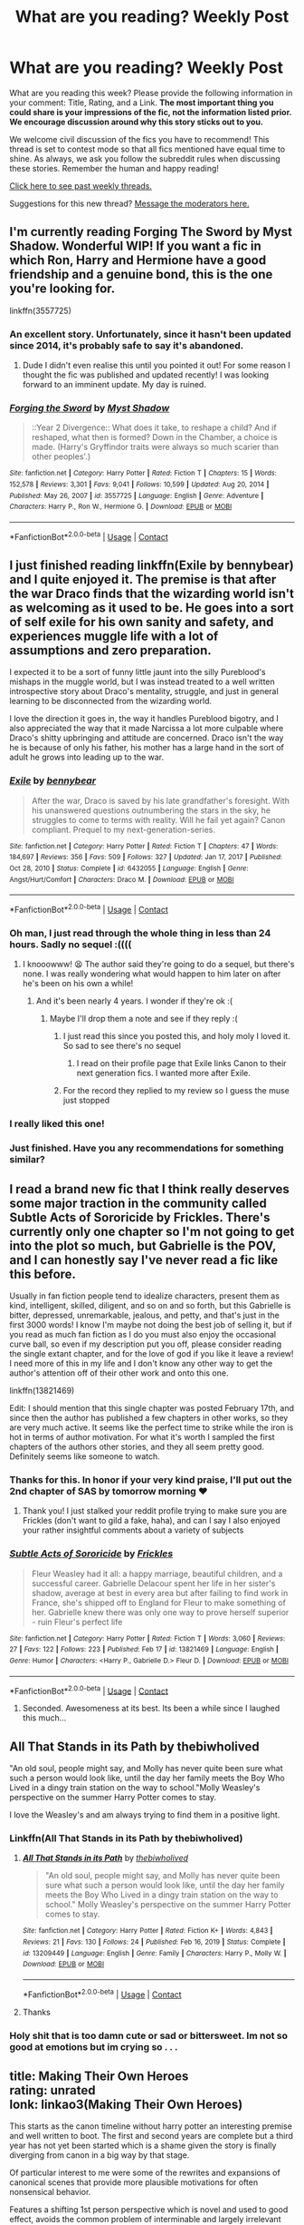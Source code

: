 #+TITLE: What are you reading? Weekly Post

* What are you reading? Weekly Post
:PROPERTIES:
:Author: the-phony-pony
:Score: 37
:DateUnix: 1614776413.0
:DateShort: 2021-Mar-03
:FlairText: Weekly Discussion
:END:
What are you reading this week? Please provide the following information in your comment: Title, Rating, and a Link. *The most important thing you could share is your impressions of the fic, not the information listed prior. We encourage discussion around why this story sticks out to you.*

We welcome civil discussion of the fics you have to recommend! This thread is set to contest mode so that all fics mentioned have equal time to shine. As always, we ask you follow the subreddit rules when discussing these stories. Remember the human and happy reading!

[[https://www.reddit.com/r/HPfanfiction/search?q=flair%3AWeekly+Discussion&restrict_sr=on&sort=new&t=all][Click here to see past weekly threads.]]

Suggestions for this new thread? [[https://www.reddit.com/message/compose?to=%2Fr%2FHPfanfiction&subject=Weekly+Thread][Message the moderators here.]]


** I'm currently reading Forging The Sword by Myst Shadow. Wonderful WIP! If you want a fic in which Ron, Harry and Hermione have a good friendship and a genuine bond, this is the one you're looking for.

linkffn(3557725)
:PROPERTIES:
:Author: drainingdisposition
:Score: 11
:DateUnix: 1615216533.0
:DateShort: 2021-Mar-08
:END:

*** An excellent story. Unfortunately, since it hasn't been updated since 2014, it's probably safe to say it's abandoned.
:PROPERTIES:
:Author: deirox
:Score: 4
:DateUnix: 1615218791.0
:DateShort: 2021-Mar-08
:END:

**** Dude I didn't even realise this until you pointed it out! For some reason I thought the fic was published and updated recently! I was looking forward to an imminent update. My day is ruined.
:PROPERTIES:
:Author: drainingdisposition
:Score: 9
:DateUnix: 1615221488.0
:DateShort: 2021-Mar-08
:END:


*** [[https://www.fanfiction.net/s/3557725/1/][*/Forging the Sword/*]] by [[https://www.fanfiction.net/u/318654/Myst-Shadow][/Myst Shadow/]]

#+begin_quote
  ::Year 2 Divergence:: What does it take, to reshape a child? And if reshaped, what then is formed? Down in the Chamber, a choice is made. (Harry's Gryffindor traits were always so much scarier than other peoples'.)
#+end_quote

^{/Site/:} ^{fanfiction.net} ^{*|*} ^{/Category/:} ^{Harry} ^{Potter} ^{*|*} ^{/Rated/:} ^{Fiction} ^{T} ^{*|*} ^{/Chapters/:} ^{15} ^{*|*} ^{/Words/:} ^{152,578} ^{*|*} ^{/Reviews/:} ^{3,301} ^{*|*} ^{/Favs/:} ^{9,041} ^{*|*} ^{/Follows/:} ^{10,599} ^{*|*} ^{/Updated/:} ^{Aug} ^{20,} ^{2014} ^{*|*} ^{/Published/:} ^{May} ^{26,} ^{2007} ^{*|*} ^{/id/:} ^{3557725} ^{*|*} ^{/Language/:} ^{English} ^{*|*} ^{/Genre/:} ^{Adventure} ^{*|*} ^{/Characters/:} ^{Harry} ^{P.,} ^{Ron} ^{W.,} ^{Hermione} ^{G.} ^{*|*} ^{/Download/:} ^{[[http://www.ff2ebook.com/old/ffn-bot/index.php?id=3557725&source=ff&filetype=epub][EPUB]]} ^{or} ^{[[http://www.ff2ebook.com/old/ffn-bot/index.php?id=3557725&source=ff&filetype=mobi][MOBI]]}

--------------

*FanfictionBot*^{2.0.0-beta} | [[https://github.com/FanfictionBot/reddit-ffn-bot/wiki/Usage][Usage]] | [[https://www.reddit.com/message/compose?to=tusing][Contact]]
:PROPERTIES:
:Author: FanfictionBot
:Score: 1
:DateUnix: 1615216554.0
:DateShort: 2021-Mar-08
:END:


** I just finished reading linkffn(Exile by bennybear) and I quite enjoyed it. The premise is that after the war Draco finds that the wizarding world isn't as welcoming as it used to be. He goes into a sort of self exile for his own sanity and safety, and experiences muggle life with a lot of assumptions and zero preparation.

I expected it to be a sort of funny little jaunt into the silly Pureblood's mishaps in the muggle world, but I was instead treated to a well written introspective story about Draco's mentality, struggle, and just in general learning to be disconnected from the wizarding world.

I love the direction it goes in, the way it handles Pureblood bigotry, and I also appreciated the way that it made Narcissa a lot more culpable where Draco's shitty upbringing and attitude are concerned. Draco isn't the way he is because of only his father, his mother has a large hand in the sort of adult he grows into leading up to the war.
:PROPERTIES:
:Author: HungryGhostCat
:Score: 17
:DateUnix: 1614793026.0
:DateShort: 2021-Mar-03
:END:

*** [[https://www.fanfiction.net/s/6432055/1/][*/Exile/*]] by [[https://www.fanfiction.net/u/833356/bennybear][/bennybear/]]

#+begin_quote
  After the war, Draco is saved by his late grandfather's foresight. With his unanswered questions outnumbering the stars in the sky, he struggles to come to terms with reality. Will he fail yet again? Canon compliant. Prequel to my next-generation-series.
#+end_quote

^{/Site/:} ^{fanfiction.net} ^{*|*} ^{/Category/:} ^{Harry} ^{Potter} ^{*|*} ^{/Rated/:} ^{Fiction} ^{T} ^{*|*} ^{/Chapters/:} ^{47} ^{*|*} ^{/Words/:} ^{184,697} ^{*|*} ^{/Reviews/:} ^{356} ^{*|*} ^{/Favs/:} ^{509} ^{*|*} ^{/Follows/:} ^{327} ^{*|*} ^{/Updated/:} ^{Jan} ^{17,} ^{2017} ^{*|*} ^{/Published/:} ^{Oct} ^{28,} ^{2010} ^{*|*} ^{/Status/:} ^{Complete} ^{*|*} ^{/id/:} ^{6432055} ^{*|*} ^{/Language/:} ^{English} ^{*|*} ^{/Genre/:} ^{Angst/Hurt/Comfort} ^{*|*} ^{/Characters/:} ^{Draco} ^{M.} ^{*|*} ^{/Download/:} ^{[[http://www.ff2ebook.com/old/ffn-bot/index.php?id=6432055&source=ff&filetype=epub][EPUB]]} ^{or} ^{[[http://www.ff2ebook.com/old/ffn-bot/index.php?id=6432055&source=ff&filetype=mobi][MOBI]]}

--------------

*FanfictionBot*^{2.0.0-beta} | [[https://github.com/FanfictionBot/reddit-ffn-bot/wiki/Usage][Usage]] | [[https://www.reddit.com/message/compose?to=tusing][Contact]]
:PROPERTIES:
:Author: FanfictionBot
:Score: 3
:DateUnix: 1614793047.0
:DateShort: 2021-Mar-03
:END:


*** Oh man, I just read through the whole thing in less than 24 hours. Sadly no sequel :((((
:PROPERTIES:
:Author: walaska
:Score: 2
:DateUnix: 1614863199.0
:DateShort: 2021-Mar-04
:END:

**** I knooowww! 😫 The author said they're going to do a sequel, but there's none. I was really wondering what would happen to him later on after he's been on his own a while!
:PROPERTIES:
:Author: HungryGhostCat
:Score: 3
:DateUnix: 1614870849.0
:DateShort: 2021-Mar-04
:END:

***** And it's been nearly 4 years. I wonder if they're ok :(
:PROPERTIES:
:Author: walaska
:Score: 3
:DateUnix: 1614872231.0
:DateShort: 2021-Mar-04
:END:

****** Maybe I'll drop them a note and see if they reply :(
:PROPERTIES:
:Author: HungryGhostCat
:Score: 3
:DateUnix: 1614902721.0
:DateShort: 2021-Mar-05
:END:

******* I just read this since you posted this, and holy moly I loved it. So sad to see there's no sequel
:PROPERTIES:
:Author: Random486
:Score: 3
:DateUnix: 1614915001.0
:DateShort: 2021-Mar-05
:END:

******** I read on their profile page that Exile links Canon to their next generation fics. I wanted more after Exile.
:PROPERTIES:
:Author: bellefroh
:Score: 1
:DateUnix: 1615248090.0
:DateShort: 2021-Mar-09
:END:


******* For the record they replied to my review so I guess the muse just stopped
:PROPERTIES:
:Author: walaska
:Score: 3
:DateUnix: 1615110250.0
:DateShort: 2021-Mar-07
:END:


*** I really liked this one!
:PROPERTIES:
:Author: Consistent_Squash
:Score: 2
:DateUnix: 1614974373.0
:DateShort: 2021-Mar-05
:END:


*** Just finished. Have you any recommendations for something similar?
:PROPERTIES:
:Author: un32134e4
:Score: 1
:DateUnix: 1615087757.0
:DateShort: 2021-Mar-07
:END:


** I read a brand new fic that I think really deserves some major traction in the community called Subtle Acts of Sororicide by Frickles. There's currently only one chapter so I'm not going to get into the plot so much, but Gabrielle is the POV, and I can honestly say I've never read a fic like this before.

Usually in fan fiction people tend to idealize characters, present them as kind, intelligent, skilled, diligent, and so on and so forth, but this Gabrielle is bitter, depressed, unremarkable, jealous, and petty, and that's just in the first 3000 words! I know I'm maybe not doing the best job of selling it, but if you read as much fan fiction as I do you must also enjoy the occasional curve ball, so even if my description put you off, please consider reading the single extant chapter, and for the love of god if you like it leave a review! I need more of this in my life and I don't know any other way to get the author's attention off of their other work and onto this one.

linkffn(13821469)

Edit: I should mention that this single chapter was posted February 17th, and since then the author has published a few chapters in other works, so they are very much active. It seems like the perfect time to strike while the iron is hot in terms of author motivation. For what it's worth I sampled the first chapters of the authors other stories, and they all seem pretty good. Definitely seems like someone to watch.
:PROPERTIES:
:Author: HamiltonsGhost
:Score: 16
:DateUnix: 1614838772.0
:DateShort: 2021-Mar-04
:END:

*** Thanks for this. In honor if your very kind praise, I'll put out the 2nd chapter of SAS by tomorrow morning ❤
:PROPERTIES:
:Score: 24
:DateUnix: 1614872313.0
:DateShort: 2021-Mar-04
:END:

**** Thank you! I just stalked your reddit profile trying to make sure you are Frickles (don't want to gild a fake, haha), and can I say I also enjoyed your rather insightful comments about a variety of subjects
:PROPERTIES:
:Author: HamiltonsGhost
:Score: 6
:DateUnix: 1614874959.0
:DateShort: 2021-Mar-04
:END:


*** [[https://www.fanfiction.net/s/13821469/1/][*/Subtle Acts of Sororicide/*]] by [[https://www.fanfiction.net/u/13265614/Frickles][/Frickles/]]

#+begin_quote
  Fleur Weasley had it all: a happy marriage, beautiful children, and a successful career. Gabrielle Delacour spent her life in her sister's shadow, average at best in every area but after failing to find work in France, she's shipped off to England for Fleur to make something of her. Gabrielle knew there was only one way to prove herself superior - ruin Fleur's perfect life
#+end_quote

^{/Site/:} ^{fanfiction.net} ^{*|*} ^{/Category/:} ^{Harry} ^{Potter} ^{*|*} ^{/Rated/:} ^{Fiction} ^{T} ^{*|*} ^{/Words/:} ^{3,060} ^{*|*} ^{/Reviews/:} ^{27} ^{*|*} ^{/Favs/:} ^{122} ^{*|*} ^{/Follows/:} ^{223} ^{*|*} ^{/Published/:} ^{Feb} ^{17} ^{*|*} ^{/id/:} ^{13821469} ^{*|*} ^{/Language/:} ^{English} ^{*|*} ^{/Genre/:} ^{Humor} ^{*|*} ^{/Characters/:} ^{<Harry} ^{P.,} ^{Gabrielle} ^{D.>} ^{Fleur} ^{D.} ^{*|*} ^{/Download/:} ^{[[http://www.ff2ebook.com/old/ffn-bot/index.php?id=13821469&source=ff&filetype=epub][EPUB]]} ^{or} ^{[[http://www.ff2ebook.com/old/ffn-bot/index.php?id=13821469&source=ff&filetype=mobi][MOBI]]}

--------------

*FanfictionBot*^{2.0.0-beta} | [[https://github.com/FanfictionBot/reddit-ffn-bot/wiki/Usage][Usage]] | [[https://www.reddit.com/message/compose?to=tusing][Contact]]
:PROPERTIES:
:Author: FanfictionBot
:Score: 5
:DateUnix: 1614838794.0
:DateShort: 2021-Mar-04
:END:

**** Seconded. Awesomeness at its best. Its been a while since I laughed this much...
:PROPERTIES:
:Author: Thor496
:Score: 2
:DateUnix: 1615209038.0
:DateShort: 2021-Mar-08
:END:


** All That Stands in its Path by thebiwholived

"An old soul, people might say, and Molly has never quite been sure what such a person would look like, until the day her family meets the Boy Who Lived in a dingy train station on the way to school."Molly Weasley's perspective on the summer Harry Potter comes to stay.

I love the Weasley's and am always trying to find them in a positive light.
:PROPERTIES:
:Author: NotSoSnarky
:Score: 8
:DateUnix: 1615003064.0
:DateShort: 2021-Mar-06
:END:

*** Linkffn(All That Stands in its Path by thebiwholived)
:PROPERTIES:
:Author: HungryGhostCat
:Score: 3
:DateUnix: 1615087567.0
:DateShort: 2021-Mar-07
:END:

**** [[https://www.fanfiction.net/s/13209449/1/][*/All That Stands in its Path/*]] by [[https://www.fanfiction.net/u/995848/thebiwholived][/thebiwholived/]]

#+begin_quote
  "An old soul, people might say, and Molly has never quite been sure what such a person would look like, until the day her family meets the Boy Who Lived in a dingy train station on the way to school." Molly Weasley's perspective on the summer Harry Potter comes to stay.
#+end_quote

^{/Site/:} ^{fanfiction.net} ^{*|*} ^{/Category/:} ^{Harry} ^{Potter} ^{*|*} ^{/Rated/:} ^{Fiction} ^{K+} ^{*|*} ^{/Words/:} ^{4,843} ^{*|*} ^{/Reviews/:} ^{21} ^{*|*} ^{/Favs/:} ^{130} ^{*|*} ^{/Follows/:} ^{24} ^{*|*} ^{/Published/:} ^{Feb} ^{16,} ^{2019} ^{*|*} ^{/Status/:} ^{Complete} ^{*|*} ^{/id/:} ^{13209449} ^{*|*} ^{/Language/:} ^{English} ^{*|*} ^{/Genre/:} ^{Family} ^{*|*} ^{/Characters/:} ^{Harry} ^{P.,} ^{Molly} ^{W.} ^{*|*} ^{/Download/:} ^{[[http://www.ff2ebook.com/old/ffn-bot/index.php?id=13209449&source=ff&filetype=epub][EPUB]]} ^{or} ^{[[http://www.ff2ebook.com/old/ffn-bot/index.php?id=13209449&source=ff&filetype=mobi][MOBI]]}

--------------

*FanfictionBot*^{2.0.0-beta} | [[https://github.com/FanfictionBot/reddit-ffn-bot/wiki/Usage][Usage]] | [[https://www.reddit.com/message/compose?to=tusing][Contact]]
:PROPERTIES:
:Author: FanfictionBot
:Score: 1
:DateUnix: 1615087589.0
:DateShort: 2021-Mar-07
:END:


**** Thanks
:PROPERTIES:
:Author: nousernameslef
:Score: 1
:DateUnix: 1615378694.0
:DateShort: 2021-Mar-10
:END:


*** Holy shit that is too damn cute or sad or bittersweet. Im not so good at emotions but im crying so . . .
:PROPERTIES:
:Author: bobsourus
:Score: 1
:DateUnix: 1615274335.0
:DateShort: 2021-Mar-09
:END:


** title: Making Their Own Heroes\\
rating: unrated\\
lonk: linkao3(Making Their Own Heroes)

This starts as the canon timeline without harry potter an interesting premise and well written to boot. The first and second years are complete but a third year has not yet been started which is a shame given the story is finally diverging from canon in a big way by that stage.

Of particular interest to me were some of the rewrites and expansions of canonical scenes that provide more plausible motivations for often nonsensical behavior.

Features a shifting 1st person perspective which is novel and used to good effect, avoids the common problem of interminable and largely irrelevant descriptions of characters thoughts.

A bit slow on occasion but never completely bereft of plot and conflict, the story tends to move on when things start to feel like a training montage.
:PROPERTIES:
:Author: wizzard-of-time
:Score: 7
:DateUnix: 1614789741.0
:DateShort: 2021-Mar-03
:END:

*** [[https://archiveofourown.org/works/19339288][*/Making Their Own Heroes/*]] by [[https://www.archiveofourown.org/users/slythernim/pseuds/slythernim][/slythernim/]]

#+begin_quote
  Suppose Tom Riddle never bothers to show mercy, and Harry Potter dies with his parents? What would that mean for the world, to have no Boy-Who-Lived to save them? ("A couple of stubborn kids" just doesn't have the same ring to it.)Year 1: Ron Weasley is not as alone as you might expect.
#+end_quote

^{/Site/:} ^{Archive} ^{of} ^{Our} ^{Own} ^{*|*} ^{/Fandom/:} ^{Harry} ^{Potter} ^{-} ^{J.} ^{K.} ^{Rowling} ^{*|*} ^{/Published/:} ^{2019-06-24} ^{*|*} ^{/Completed/:} ^{2019-06-24} ^{*|*} ^{/Words/:} ^{56942} ^{*|*} ^{/Chapters/:} ^{27/27} ^{*|*} ^{/Comments/:} ^{38} ^{*|*} ^{/Kudos/:} ^{161} ^{*|*} ^{/Bookmarks/:} ^{22} ^{*|*} ^{/Hits/:} ^{2249} ^{*|*} ^{/ID/:} ^{19339288} ^{*|*} ^{/Download/:} ^{[[https://archiveofourown.org/downloads/19339288/Making%20Their%20Own%20Heroes.epub?updated_at=1570648876][EPUB]]} ^{or} ^{[[https://archiveofourown.org/downloads/19339288/Making%20Their%20Own%20Heroes.mobi?updated_at=1570648876][MOBI]]}

--------------

*FanfictionBot*^{2.0.0-beta} | [[https://github.com/FanfictionBot/reddit-ffn-bot/wiki/Usage][Usage]] | [[https://www.reddit.com/message/compose?to=tusing][Contact]]
:PROPERTIES:
:Author: FanfictionBot
:Score: 1
:DateUnix: 1614789767.0
:DateShort: 2021-Mar-03
:END:


** [[https://archiveofourown.org/works/23795218/chapters/57165265][aim and ignite]] (it's also on fanfiction.net) It's a Fem!Harry severitus, with the premise being that Lily didn't accept right away when James asked her to marry him, believing them both too young. Due to circumstances, she has a one night stand with Snape, who obliviates himself. This ends up getting her pregnant. Everything proceeds according to canon after that. Both Snape and Ariel (the kids name) find out in first year. Snape is not a happy camper. Everyone is in character, Snape is his typical asshole self, Dumbledore is hilarious and on point, Ron and Hermione are perfect. Ariel is enough like Harry that she doesn't feel brand new, but there are realistic difference due to the gender switch. It follows the stations of canon, but is trying to switch things up so that the story stays somewhat unpredictable. Prose is really good too. I recommend it to any Harry Potter fan.
:PROPERTIES:
:Author: manuelestavillo
:Score: 6
:DateUnix: 1615220562.0
:DateShort: 2021-Mar-08
:END:


** currently re-reading “don't you know you've got the best of me” by raquians on ao3

its one of my favourite fics of ALL TIME

it follows hermione in a universe in which she met and befriended fred and george on her very first day in hogwarts, with one chapter dedicated to each year of her life, from the first book to the seventh

it makes hermione an even more ingrained feature of the burrow, as well as exploring her relationship with ginny and krum, and even more minor characters like angelina and the rest of the quidditch team

i never had a young love but something about raquians' writing makes it so??? relatable??

great fic 10/10 if you like best friends to lovers with some healthy rivalry

[[https://archiveofourown.org/works/17975480/chapters/42458669][Don't You Know You've Got the Best of Me (by raquians on Ao3)]]
:PROPERTIES:
:Author: idkwag1
:Score: 12
:DateUnix: 1614824332.0
:DateShort: 2021-Mar-04
:END:

*** I just finished this based on you recommendation, and while I enjoyed it, I would definitely say the quality deteriorates the more you read. Each year gets less detailed and you can tell the author was having less time to write or real life was getting in the way more as reflected in a lot of the author notes.

Enjoyable fic but nothing to write home about in my opinion.

Loved the pairing though, I do like Hermione with one of the twins.
:PROPERTIES:
:Author: hmeeshy
:Score: 4
:DateUnix: 1615057655.0
:DateShort: 2021-Mar-06
:END:


** I've just finished the masterful 'Time Left Today'. Thank you to whoever on this subreddit recommended it to me - I've done a search but can't find who. It has so many excellent elements - real consequences resulting from Harry's killing of Quirrell, a non-caricature portrayal of Lily, an age- appropriate Harry, a mentor Severus who doesn't undergo a personality change, and a wonderfully accurate account of travel (IMHO) in 90's Europe. linkao3 (Time Left Today by gzdacz)
:PROPERTIES:
:Author: jacdot
:Score: 11
:DateUnix: 1614910563.0
:DateShort: 2021-Mar-05
:END:

*** And the moment at the end, where harry admits in his mental dialogue that he did have heat stroke.... Just that moment of levity made me laugh so hard. My emotions were jerked around so much and I loved every second.
:PROPERTIES:
:Author: anathea
:Score: 5
:DateUnix: 1614918424.0
:DateShort: 2021-Mar-05
:END:


*** Right??? It's stunningly good. I recommended it in the previous what are you reading post, right before they discontinued it, but I can't remember where I found it. I can't stop thinking about it.
:PROPERTIES:
:Author: anathea
:Score: 5
:DateUnix: 1614918274.0
:DateShort: 2021-Mar-05
:END:

**** Ah, if it was your recommendation that I read - thank you!
:PROPERTIES:
:Author: jacdot
:Score: 2
:DateUnix: 1614940284.0
:DateShort: 2021-Mar-05
:END:


** I just finished The Descent by SilverShroud. I had the luck of finding it when the author mentioned it in the other weekly post. I loved it! The story takes the line from Cursed Child about Cedric becoming a Death Eater and runs with it. In Cursed Child (believe me . . . I hated the book, too), you read that part and it makes absolutely no sense. Why would Cedric go Death Eater? Well, this story covers that and does it in this gradual, almost eerie way. It starts out in tone very similar to the books (i.e., more lighthearted) and goes dark. Cedric gets involved in bad situations - and often embraces them. Also, it's just around 62k so it's a nice, complete read. I still want more though.

[[https://archiveofourown.org/works/22127926/chapters/52816285]]
:PROPERTIES:
:Author: nock_out_
:Score: 10
:DateUnix: 1614786865.0
:DateShort: 2021-Mar-03
:END:


** *Pandemic* I read the new chapters.

*Why I like it* I have no words at this point. It's quickly going up into my best fanfics ever list. Beautifully constructed, with a great balance of psychology and modern life loneliness in the backdrop of the pandemic. Characterizations, plots top notch. Writing is unusual and brilliant. Don't let the pairings put you off. This fic is definitely one of its kind. I almost want it to end incomplete because I am afraid what if the ending doesn't hit the high note this fic has so kept so far.

Link linkao3([[https://archiveofourown.org/works/28860678]])

*Prize roses and a biscuit*

*Why I liked it* Drarry crack written from a Gnome pov. Cheered me up after a bad day at work. *Link* linkao3([[https://archiveofourown.org/works/21821515]])

behind on fanfic reading because my new year res is to read one real book per week.
:PROPERTIES:
:Author: Consistent_Squash
:Score: 5
:DateUnix: 1614784048.0
:DateShort: 2021-Mar-03
:END:

*** I've had Pandemic bookmarked for a while, but, you're right, the pairings totally scared me off from reading it. I have honestly totally avoided this particular ship. BUT, now that you've said that, I will have to get brave and try it lol.
:PROPERTIES:
:Author: nock_out_
:Score: 3
:DateUnix: 1614786381.0
:DateShort: 2021-Mar-03
:END:

**** Yeah, I avoid that ship like the plague usually. Snarry or Drarry is about as adventurous as I get on slash. Pandemic isn't really a shipfic though. Maybe try one of the side stories first which doesn't have that ship. Hold the Line or Horse with no name are good fics in their own right. If you liked or hated those that's what you can more or less expect in the main fic.
:PROPERTIES:
:Author: Consistent_Squash
:Score: 2
:DateUnix: 1614787074.0
:DateShort: 2021-Mar-03
:END:

***** Oh shit lol. I also avoid those two ships. I love me some Wolfstar, though, and a good gay romance, so maybe I just need to branch out more! I think I've stumbled on some BAD renditions of these pairings and it made me shy away.

I didn't know there were side stories, thanks for letting me know! I would love to get a taste for the author's style before I dive into the rest and that sounds like a good way to do it.
:PROPERTIES:
:Author: nock_out_
:Score: 2
:DateUnix: 1614788209.0
:DateShort: 2021-Mar-03
:END:

****** Valid worry when it comes to slash fanfics with those pairings! Hermione is a fanfic writer in Pandemic. Harry keeps telling her that her ideas about gay men are totally wrong. The fic has this running joke poking at how these pairings are usually written in fanfics when Harry reads them.
:PROPERTIES:
:Author: Consistent_Squash
:Score: 1
:DateUnix: 1615293998.0
:DateShort: 2021-Mar-09
:END:


*** [[https://archiveofourown.org/works/28860678][*/Pandemic/*]] by [[https://www.archiveofourown.org/users/eldritcher/pseuds/eldritcher][/eldritcher/]]

#+begin_quote
  Harry and Voldemort are two lonely men looking for their peace. As a world comes crashing down, they find their pact in Delphini.
#+end_quote

^{/Site/:} ^{Archive} ^{of} ^{Our} ^{Own} ^{*|*} ^{/Fandoms/:} ^{Harry} ^{Potter} ^{-} ^{J.} ^{K.} ^{Rowling,} ^{Harry} ^{Potter} ^{and} ^{the} ^{Cursed} ^{Child} ^{-} ^{Thorne} ^{&} ^{Rowling} ^{*|*} ^{/Published/:} ^{2021-01-19} ^{*|*} ^{/Updated/:} ^{2021-03-02} ^{*|*} ^{/Words/:} ^{80522} ^{*|*} ^{/Chapters/:} ^{13/15} ^{*|*} ^{/Comments/:} ^{143} ^{*|*} ^{/Kudos/:} ^{96} ^{*|*} ^{/Bookmarks/:} ^{30} ^{*|*} ^{/Hits/:} ^{3238} ^{*|*} ^{/ID/:} ^{28860678} ^{*|*} ^{/Download/:} ^{[[https://archiveofourown.org/downloads/28860678/Pandemic.epub?updated_at=1614777184][EPUB]]} ^{or} ^{[[https://archiveofourown.org/downloads/28860678/Pandemic.mobi?updated_at=1614777184][MOBI]]}

--------------

[[https://archiveofourown.org/works/21821515][*/Prize roses and a biscuit/*]] by [[https://www.archiveofourown.org/users/Etalice/pseuds/Etalice][/Etalice/]]

#+begin_quote
  Our burrow is getting crowded. Aunt Gnomina will not stop talking my ears off. Decided on digging a new burrow by the cabbage patch. Dug ten inches. Took a nap in the hole. Good day. There is a gnome in the garden. He digs a burrow, has a biscuit and delivers a letter. Meanwhile, Harry Potter is desperate to win back the heart of his ex-boyfriend and owner of aforementioned garden, Draco Malfoy.
#+end_quote

^{/Site/:} ^{Archive} ^{of} ^{Our} ^{Own} ^{*|*} ^{/Fandom/:} ^{Harry} ^{Potter} ^{-} ^{J.} ^{K.} ^{Rowling} ^{*|*} ^{/Published/:} ^{2019-12-16} ^{*|*} ^{/Completed/:} ^{2019-12-16} ^{*|*} ^{/Words/:} ^{1985} ^{*|*} ^{/Chapters/:} ^{4/4} ^{*|*} ^{/Comments/:} ^{39} ^{*|*} ^{/Kudos/:} ^{177} ^{*|*} ^{/Bookmarks/:} ^{25} ^{*|*} ^{/Hits/:} ^{1233} ^{*|*} ^{/ID/:} ^{21821515} ^{*|*} ^{/Download/:} ^{[[https://archiveofourown.org/downloads/21821515/Prize%20roses%20and%20a.epub?updated_at=1585382950][EPUB]]} ^{or} ^{[[https://archiveofourown.org/downloads/21821515/Prize%20roses%20and%20a.mobi?updated_at=1585382950][MOBI]]}

--------------

*FanfictionBot*^{2.0.0-beta} | [[https://github.com/FanfictionBot/reddit-ffn-bot/wiki/Usage][Usage]] | [[https://www.reddit.com/message/compose?to=tusing][Contact]]
:PROPERTIES:
:Author: FanfictionBot
:Score: 1
:DateUnix: 1614784067.0
:DateShort: 2021-Mar-03
:END:


** Just read what is written of linkao3(Harry Potter And The Bucket List). An ongoing SI as Harry's-twin with some original ideas. Greyback and his wolves are given a sensible and sympathetic perspective. SI has an interesting backstory and the author has a record of completing SI fics. To summarize: Very original + Nice artwork.

Another interesting SI is linkao3(Cisme). Focus on Dursleys pre Hogwarts. Very introspective and philosophy heavy. Si not aware of magic. So far it is an interesting adult take on the Dursleys' neglect.

Yet another ao3 SI linkao3(Sincerely, The Stranger You Call Sister). Ongoing SI as Riddle Twin. Realistic and humorous OC. Extensive backstory for the SI is detailed. Almost immediate divergence once Hogwarts is reached. Focus on slice-of-life and dialogue
:PROPERTIES:
:Author: xshadowfax
:Score: 8
:DateUnix: 1614799861.0
:DateShort: 2021-Mar-03
:END:

*** [[https://archiveofourown.org/works/26746354][*/Harry Potter and the Bucket List/*]] by [[https://www.archiveofourown.org/users/Darkpetal16/pseuds/Darkpetal16][/Darkpetal16/]]

#+begin_quote
  Being reincarnated as Harry Potter's fraternal twin sister really puts a new meaning behind "death is but the next great adventure."Grey!OC. Updates every Thursday.
#+end_quote

^{/Site/:} ^{Archive} ^{of} ^{Our} ^{Own} ^{*|*} ^{/Fandom/:} ^{Harry} ^{Potter} ^{-} ^{J.} ^{K.} ^{Rowling} ^{*|*} ^{/Published/:} ^{2020-10-01} ^{*|*} ^{/Updated/:} ^{2021-02-25} ^{*|*} ^{/Words/:} ^{135434} ^{*|*} ^{/Chapters/:} ^{33/50} ^{*|*} ^{/Comments/:} ^{93} ^{*|*} ^{/Kudos/:} ^{232} ^{*|*} ^{/Bookmarks/:} ^{91} ^{*|*} ^{/Hits/:} ^{4390} ^{*|*} ^{/ID/:} ^{26746354} ^{*|*} ^{/Download/:} ^{[[https://archiveofourown.org/downloads/26746354/Harry%20Potter%20and%20the.epub?updated_at=1614309429][EPUB]]} ^{or} ^{[[https://archiveofourown.org/downloads/26746354/Harry%20Potter%20and%20the.mobi?updated_at=1614309429][MOBI]]}

--------------

[[https://archiveofourown.org/works/21242228][*/Cisme/*]] by [[https://www.archiveofourown.org/users/DarkandChaotic/pseuds/DarkandChaotic][/DarkandChaotic/]]

#+begin_quote
  The world had always been such a terrible, beautiful place, full of colors. Then why do we always split it in half, in Black and White? In Good and Evil? Nobody has one without the other. I thought I knew what the world was about. But then I died. Then I found Magic. Or, rather, it found me. fem!harry OC insert.
#+end_quote

^{/Site/:} ^{Archive} ^{of} ^{Our} ^{Own} ^{*|*} ^{/Fandom/:} ^{Harry} ^{Potter} ^{-} ^{J.} ^{K.} ^{Rowling} ^{*|*} ^{/Published/:} ^{2019-10-30} ^{*|*} ^{/Updated/:} ^{2021-01-25} ^{*|*} ^{/Words/:} ^{92505} ^{*|*} ^{/Chapters/:} ^{19/?} ^{*|*} ^{/Comments/:} ^{225} ^{*|*} ^{/Kudos/:} ^{622} ^{*|*} ^{/Bookmarks/:} ^{266} ^{*|*} ^{/Hits/:} ^{20438} ^{*|*} ^{/ID/:} ^{21242228} ^{*|*} ^{/Download/:} ^{[[https://archiveofourown.org/downloads/21242228/Cisme.epub?updated_at=1611582304][EPUB]]} ^{or} ^{[[https://archiveofourown.org/downloads/21242228/Cisme.mobi?updated_at=1611582304][MOBI]]}

--------------

[[https://archiveofourown.org/works/23032000][*/Sincerely, The Stranger You Call Sister/*]] by [[https://www.archiveofourown.org/users/Muse_Dono/pseuds/Muse_Dono][/Muse_Dono/]]

#+begin_quote
  "First of all," she snarls, "I'd like to say 'fuck you' to both the Sun and God. They can kiss my arse!" Then, after a moment, she adds wryly; "Secondly, does anyone have any advise for when you're reborn as the villain's twin sister?" Grey!OC.
#+end_quote

^{/Site/:} ^{Archive} ^{of} ^{Our} ^{Own} ^{*|*} ^{/Fandom/:} ^{Harry} ^{Potter} ^{-} ^{J.} ^{K.} ^{Rowling} ^{*|*} ^{/Published/:} ^{2020-03-05} ^{*|*} ^{/Updated/:} ^{2021-02-20} ^{*|*} ^{/Words/:} ^{106612} ^{*|*} ^{/Chapters/:} ^{14/?} ^{*|*} ^{/Comments/:} ^{48} ^{*|*} ^{/Kudos/:} ^{203} ^{*|*} ^{/Bookmarks/:} ^{96} ^{*|*} ^{/Hits/:} ^{4497} ^{*|*} ^{/ID/:} ^{23032000} ^{*|*} ^{/Download/:} ^{[[https://archiveofourown.org/downloads/23032000/Sincerely%20The%20Stranger.epub?updated_at=1613849076][EPUB]]} ^{or} ^{[[https://archiveofourown.org/downloads/23032000/Sincerely%20The%20Stranger.mobi?updated_at=1613849076][MOBI]]}

--------------

*FanfictionBot*^{2.0.0-beta} | [[https://github.com/FanfictionBot/reddit-ffn-bot/wiki/Usage][Usage]] | [[https://www.reddit.com/message/compose?to=tusing][Contact]]
:PROPERTIES:
:Author: FanfictionBot
:Score: 1
:DateUnix: 1614799901.0
:DateShort: 2021-Mar-03
:END:


** I've decided to read Turn! It's one of those that I've heard a lot about, but never actually read. I just started it, so no big impressions yet. It's Drarry (which isn't my favorite pairing, I've never liked Draco) so depending on how his character is handled, will determine if I finish it. I'm on the second chapter, and I like it so far!

Rating: M Pairing (so far): Draco/Harry Complete

linkffn(Turn)
:PROPERTIES:
:Author: uranassholeharry
:Score: 6
:DateUnix: 1615073931.0
:DateShort: 2021-Mar-07
:END:

*** [[https://www.fanfiction.net/s/6435092/1/][*/Turn/*]] by [[https://www.fanfiction.net/u/1550773/Sara-s-Girl][/Sara's Girl/]]

#+begin_quote
  One good turn always deserves another. Apparently. Epilogue compliant/AU. HPDM slash but some canon het along the way. Please trust me - I promise the epilogue will not bite you.
#+end_quote

^{/Site/:} ^{fanfiction.net} ^{*|*} ^{/Category/:} ^{Harry} ^{Potter} ^{*|*} ^{/Rated/:} ^{Fiction} ^{M} ^{*|*} ^{/Chapters/:} ^{14} ^{*|*} ^{/Words/:} ^{321,769} ^{*|*} ^{/Reviews/:} ^{1,911} ^{*|*} ^{/Favs/:} ^{3,192} ^{*|*} ^{/Follows/:} ^{1,163} ^{*|*} ^{/Updated/:} ^{Mar} ^{9,} ^{2012} ^{*|*} ^{/Published/:} ^{Oct} ^{29,} ^{2010} ^{*|*} ^{/Status/:} ^{Complete} ^{*|*} ^{/id/:} ^{6435092} ^{*|*} ^{/Language/:} ^{English} ^{*|*} ^{/Genre/:} ^{Romance/Drama} ^{*|*} ^{/Characters/:} ^{Harry} ^{P.,} ^{Draco} ^{M.} ^{*|*} ^{/Download/:} ^{[[http://www.ff2ebook.com/old/ffn-bot/index.php?id=6435092&source=ff&filetype=epub][EPUB]]} ^{or} ^{[[http://www.ff2ebook.com/old/ffn-bot/index.php?id=6435092&source=ff&filetype=mobi][MOBI]]}

--------------

*FanfictionBot*^{2.0.0-beta} | [[https://github.com/FanfictionBot/reddit-ffn-bot/wiki/Usage][Usage]] | [[https://www.reddit.com/message/compose?to=tusing][Contact]]
:PROPERTIES:
:Author: FanfictionBot
:Score: 4
:DateUnix: 1615073955.0
:DateShort: 2021-Mar-07
:END:


*** I've finished this and I enjoyed it VERY much. It's got great characterization and explores a lot of cool AU goodness. I think you'll enjoy it!
:PROPERTIES:
:Author: the-phony-pony
:Score: 3
:DateUnix: 1615078156.0
:DateShort: 2021-Mar-07
:END:


*** Just finished this one and absolutely loved it!!!
:PROPERTIES:
:Author: Intelligent_One445
:Score: 1
:DateUnix: 1615668765.0
:DateShort: 2021-Mar-14
:END:


** Try that link again

linkao3(Time Left Today by gzdacz)
:PROPERTIES:
:Author: jacdot
:Score: 5
:DateUnix: 1614910902.0
:DateShort: 2021-Mar-05
:END:

*** I really appreciated that feeling that they are on the run through Europe, Harry experiencing different things and acting like a realistic child. Good story, not sure of the ending/where the story looks to be going, but I will certainly give it a chance if and when a sequel appears
:PROPERTIES:
:Author: walaska
:Score: 5
:DateUnix: 1614933585.0
:DateShort: 2021-Mar-05
:END:


*** [[https://archiveofourown.org/works/27655481][*/Time Left Today/*]] by [[https://www.archiveofourown.org/users/gzdacz/pseuds/gzdacz][/gzdacz/]]

#+begin_quote
  When news of the circumstances behind Quirrell's death spreads, Severus Snape finds himself carting an eleven-year-old fugitive across Europe. The further they travel, the less obvious it becomes how Severus can best follow the orders given to him, or if he need do it all.
#+end_quote

^{/Site/:} ^{Archive} ^{of} ^{Our} ^{Own} ^{*|*} ^{/Fandom/:} ^{Harry} ^{Potter} ^{-} ^{J.} ^{K.} ^{Rowling} ^{*|*} ^{/Published/:} ^{2020-11-21} ^{*|*} ^{/Completed/:} ^{2021-02-10} ^{*|*} ^{/Words/:} ^{84658} ^{*|*} ^{/Chapters/:} ^{29/29} ^{*|*} ^{/Comments/:} ^{380} ^{*|*} ^{/Kudos/:} ^{430} ^{*|*} ^{/Bookmarks/:} ^{82} ^{*|*} ^{/Hits/:} ^{9911} ^{*|*} ^{/ID/:} ^{27655481} ^{*|*} ^{/Download/:} ^{[[https://archiveofourown.org/downloads/27655481/Time%20Left%20Today.epub?updated_at=1614202455][EPUB]]} ^{or} ^{[[https://archiveofourown.org/downloads/27655481/Time%20Left%20Today.mobi?updated_at=1614202455][MOBI]]}

--------------

*FanfictionBot*^{2.0.0-beta} | [[https://github.com/FanfictionBot/reddit-ffn-bot/wiki/Usage][Usage]] | [[https://www.reddit.com/message/compose?to=tusing][Contact]]
:PROPERTIES:
:Author: FanfictionBot
:Score: 2
:DateUnix: 1614910927.0
:DateShort: 2021-Mar-05
:END:


*** I love this one!
:PROPERTIES:
:Author: ReginaAmazonum
:Score: 1
:DateUnix: 1615149201.0
:DateShort: 2021-Mar-08
:END:


*** mmm, tasty dialogue.
:PROPERTIES:
:Author: TheIsmizl
:Score: 1
:DateUnix: 1615271508.0
:DateShort: 2021-Mar-09
:END:


** the way back home by not_so_weary_pilgrim (orphan_account)

Snippets of Harry's life through Molly Weasley's eyes.
:PROPERTIES:
:Author: NotSoSnarky
:Score: 5
:DateUnix: 1614987022.0
:DateShort: 2021-Mar-06
:END:

*** Linkao3(the way back home by not_so_weary_pilgrim)
:PROPERTIES:
:Author: HungryGhostCat
:Score: 1
:DateUnix: 1615224890.0
:DateShort: 2021-Mar-08
:END:

**** [[https://archiveofourown.org/works/16994118][*/the way back home/*]] by [[https://www.archiveofourown.org/users/orphan_account/pseuds/not_so_weary_pilgrim][/not_so_weary_pilgrim (orphan_account)/]]

#+begin_quote
  Harry Potter, through the eyes of the Weasleys
#+end_quote

^{/Site/:} ^{Archive} ^{of} ^{Our} ^{Own} ^{*|*} ^{/Fandom/:} ^{Harry} ^{Potter} ^{-} ^{J.} ^{K.} ^{Rowling} ^{*|*} ^{/Published/:} ^{2018-12-15} ^{*|*} ^{/Updated/:} ^{2019-01-10} ^{*|*} ^{/Words/:} ^{23619} ^{*|*} ^{/Chapters/:} ^{4/?} ^{*|*} ^{/Comments/:} ^{44} ^{*|*} ^{/Kudos/:} ^{312} ^{*|*} ^{/Bookmarks/:} ^{127} ^{*|*} ^{/Hits/:} ^{3341} ^{*|*} ^{/ID/:} ^{16994118} ^{*|*} ^{/Download/:} ^{[[https://archiveofourown.org/downloads/16994118/the%20way%20back%20home.epub?updated_at=1583258175][EPUB]]} ^{or} ^{[[https://archiveofourown.org/downloads/16994118/the%20way%20back%20home.mobi?updated_at=1583258175][MOBI]]}

--------------

*FanfictionBot*^{2.0.0-beta} | [[https://github.com/FanfictionBot/reddit-ffn-bot/wiki/Usage][Usage]] | [[https://www.reddit.com/message/compose?to=tusing][Contact]]
:PROPERTIES:
:Author: FanfictionBot
:Score: 1
:DateUnix: 1615224912.0
:DateShort: 2021-Mar-08
:END:


** I've been reading Vulnera Sanentur by Maria_de_Salinas on ao3. Rating: M.

It's a relatively new, complete, gen fic covering the first few years of Severus Snape's tenure as the Hogwarts Potions professor and the Head of Slytherin House. The story has two POVs: Snape's and Graihagh Corlett - a young Slytherin from a non-pureblood background. The characterisation of both main characters is excellent, the plot engaging and the quality of writing is top-notch. The mirroring between Snape's past and Graihagh's present is particularly well done. I don't typically like OCs, but Graihagh really fits into the Potterverse.

There's also a sequel which is currently posting. I plan to check it out once I've finished with Part One.

Link: [[https://archiveofourown.org/works/21826051/chapters/52087612]]
:PROPERTIES:
:Author: Ok-Acanthaceae-184
:Score: 6
:DateUnix: 1615138923.0
:DateShort: 2021-Mar-07
:END:

*** Linkao3(Vulnera Sanentur by Maria_de_Salinas)
:PROPERTIES:
:Author: HungryGhostCat
:Score: 1
:DateUnix: 1615224730.0
:DateShort: 2021-Mar-08
:END:

**** [[https://archiveofourown.org/works/21826051][*/Vulnera Sanentur/*]] by [[https://www.archiveofourown.org/users/Maria_de_Salinas/pseuds/Maria_de_Salinas][/Maria_de_Salinas/]]

#+begin_quote
  At the age of twenty-one, Severus Snape is about to become one of the youngest professors ever taken on at Hogwarts, a position he takes with some reluctance. When the Wizarding War ends with the death of the Potters, he must somehow manage to teach moronic teenagers all day while dealing with his grief. A troublemaker and lacklustre student at her primary school in the Isle of Man, Graihagh Corlett starts Hogwarts just as the war ends, determined to make a new start. When she discovers a passion for making potions, she'll use them to help her quiet, troubled friend-and make the acquaintance of a budding Death Eater.All Snape wanted was to hole up in his office for the next ten years. Now he'll be faced with challenges he never could have expected.Alternating POV. Fits with canon, but tweaks it. Complete.
#+end_quote

^{/Site/:} ^{Archive} ^{of} ^{Our} ^{Own} ^{*|*} ^{/Fandom/:} ^{Harry} ^{Potter} ^{-} ^{J.} ^{K.} ^{Rowling} ^{*|*} ^{/Published/:} ^{2019-12-17} ^{*|*} ^{/Completed/:} ^{2020-09-17} ^{*|*} ^{/Words/:} ^{167161} ^{*|*} ^{/Chapters/:} ^{42/42} ^{*|*} ^{/Comments/:} ^{128} ^{*|*} ^{/Kudos/:} ^{97} ^{*|*} ^{/Bookmarks/:} ^{28} ^{*|*} ^{/Hits/:} ^{3140} ^{*|*} ^{/ID/:} ^{21826051} ^{*|*} ^{/Download/:} ^{[[https://archiveofourown.org/downloads/21826051/Vulnera%20Sanentur.epub?updated_at=1614354441][EPUB]]} ^{or} ^{[[https://archiveofourown.org/downloads/21826051/Vulnera%20Sanentur.mobi?updated_at=1614354441][MOBI]]}

--------------

*FanfictionBot*^{2.0.0-beta} | [[https://github.com/FanfictionBot/reddit-ffn-bot/wiki/Usage][Usage]] | [[https://www.reddit.com/message/compose?to=tusing][Contact]]
:PROPERTIES:
:Author: FanfictionBot
:Score: 1
:DateUnix: 1615224752.0
:DateShort: 2021-Mar-08
:END:


** linkffn(13832899)

[[https://www.fanfiction.net/s/13832899/1/HPG-Book-1/]]

One of few OC Mc stories I could find. Please suggest more if you have.

What I really liked was author is spending time to build the character relationships, and also he isn't simply making MC too OP immediately. It seems a bit natural, and it is one of the best big-brother fics I have read. Also important to note is that Dumbledore is good, so it has none of the extreme and cheesy bashing yet.
:PROPERTIES:
:Author: KingHarshith
:Score: 3
:DateUnix: 1614853667.0
:DateShort: 2021-Mar-04
:END:

*** [[https://www.fanfiction.net/s/13832899/1/][*/HPG: Book 1/*]] by [[https://www.fanfiction.net/u/14828033/ShinuHPG][/ShinuHPG/]]

#+begin_quote
  What if Harry Potter had a brother? What if he had a person to look up to, someone who stood up for him? Read on as Charlus Potter takes the Wizarding World by storm. You can add characters if you are my patron DISCLAIMER: Cover Page does not belong to me. Harry Potter belongs to J K Rowling Support me on Patreon for extra chapters. Patreon/hpguardian
#+end_quote

^{/Site/:} ^{fanfiction.net} ^{*|*} ^{/Category/:} ^{Harry} ^{Potter} ^{*|*} ^{/Rated/:} ^{Fiction} ^{K} ^{*|*} ^{/Chapters/:} ^{23} ^{*|*} ^{/Words/:} ^{23,981} ^{*|*} ^{/Reviews/:} ^{1} ^{*|*} ^{/Favs/:} ^{5} ^{*|*} ^{/Follows/:} ^{4} ^{*|*} ^{/Published/:} ^{7h} ^{ago} ^{*|*} ^{/id/:} ^{13832899} ^{*|*} ^{/Language/:} ^{English} ^{*|*} ^{/Genre/:} ^{Fantasy/Adventure} ^{*|*} ^{/Characters/:} ^{<Fleur} ^{D.,} ^{Charlus} ^{P.>} ^{Harry} ^{P.,} ^{Albus} ^{D.} ^{*|*} ^{/Download/:} ^{[[http://www.ff2ebook.com/old/ffn-bot/index.php?id=13832899&source=ff&filetype=epub][EPUB]]} ^{or} ^{[[http://www.ff2ebook.com/old/ffn-bot/index.php?id=13832899&source=ff&filetype=mobi][MOBI]]}

--------------

*FanfictionBot*^{2.0.0-beta} | [[https://github.com/FanfictionBot/reddit-ffn-bot/wiki/Usage][Usage]] | [[https://www.reddit.com/message/compose?to=tusing][Contact]]
:PROPERTIES:
:Author: FanfictionBot
:Score: 1
:DateUnix: 1614853688.0
:DateShort: 2021-Mar-04
:END:


** I'm in the middle of linkffn(The Twisted Path by Xetarma). A complete 7-year Harry and Hermione in Slytherin story, it's kinda weird in that it combines the Harry/Hermione meet and are inseparable immediately with being in Slytherin, but I'm enjoying it for the most part. There are people pulling strings and at this point I'm not sure who they are, which is a nice change from the extreme bashing that I see in a lot of these fics. Just finished 3rd year, but it's well written enough that I was surprised I hadn't heard of it before, and I'm definitely enjoying it
:PROPERTIES:
:Author: kdbvols
:Score: 4
:DateUnix: 1615049974.0
:DateShort: 2021-Mar-06
:END:

*** [[https://www.fanfiction.net/s/13426875/1/][*/The Twisted Path/*]] by [[https://www.fanfiction.net/u/9516695/Xetarma][/Xetarma/]]

#+begin_quote
  When Minerva McGonagall discovers that Harry Potter's relatives intend to keep him from attending Hogwarts, she takes matters into her own hands. But when Harry comes to Diagon Alley one day early, it sets events into motion that end with him and his friend, Hermione Granger, sorted into Slytherin. Now the two of them must somehow tame the House of the Snakes.
#+end_quote

^{/Site/:} ^{fanfiction.net} ^{*|*} ^{/Category/:} ^{Harry} ^{Potter} ^{*|*} ^{/Rated/:} ^{Fiction} ^{M} ^{*|*} ^{/Chapters/:} ^{60} ^{*|*} ^{/Words/:} ^{438,494} ^{*|*} ^{/Reviews/:} ^{1,527} ^{*|*} ^{/Favs/:} ^{2,976} ^{*|*} ^{/Follows/:} ^{3,423} ^{*|*} ^{/Updated/:} ^{Sep} ^{15,} ^{2020} ^{*|*} ^{/Published/:} ^{Nov} ^{6,} ^{2019} ^{*|*} ^{/Status/:} ^{Complete} ^{*|*} ^{/id/:} ^{13426875} ^{*|*} ^{/Language/:} ^{English} ^{*|*} ^{/Genre/:} ^{Friendship/Adventure} ^{*|*} ^{/Characters/:} ^{<Harry} ^{P.,} ^{Hermione} ^{G.>} ^{Ginny} ^{W.,} ^{Daphne} ^{G.} ^{*|*} ^{/Download/:} ^{[[http://www.ff2ebook.com/old/ffn-bot/index.php?id=13426875&source=ff&filetype=epub][EPUB]]} ^{or} ^{[[http://www.ff2ebook.com/old/ffn-bot/index.php?id=13426875&source=ff&filetype=mobi][MOBI]]}

--------------

*FanfictionBot*^{2.0.0-beta} | [[https://github.com/FanfictionBot/reddit-ffn-bot/wiki/Usage][Usage]] | [[https://www.reddit.com/message/compose?to=tusing][Contact]]
:PROPERTIES:
:Author: FanfictionBot
:Score: 2
:DateUnix: 1615050001.0
:DateShort: 2021-Mar-06
:END:


** Just finished Heaven Through a Window by JocundaSykes, read through the fanfiction.net app so I don't have a link. It's a Drarry set ten years after the war. Harry has lost his memory and Draco is a healer helping him. I've read others like it but this one was letting y me up to finish it. Added it to my faves so I can read it again.
:PROPERTIES:
:Author: Intelligent_One445
:Score: 3
:DateUnix: 1615153560.0
:DateShort: 2021-Mar-08
:END:

*** Thank you for reccing, I'm so glad you enjoyed it. It's posted on AO3 as well [[https://archiveofourown.org/works/27480274]]
:PROPERTIES:
:Author: JocSykes
:Score: 2
:DateUnix: 1618604102.0
:DateShort: 2021-Apr-17
:END:


** Has anyone read a hp gf called guild saga? With happened to it, it just disappeared???
:PROPERTIES:
:Author: Competitive-Bird-934
:Score: 3
:DateUnix: 1615168440.0
:DateShort: 2021-Mar-08
:END:


** Just finished reading 'the bigger picture' by cloude9stories and it was interesting.

A SI-fic that features an MC who only wants to study Magic and a a very well thought out magic system.

[[https://www.fanfiction.net/s/13480458/1/The-Bigger-Picture]]
:PROPERTIES:
:Author: Pavic412
:Score: 3
:DateUnix: 1615292088.0
:DateShort: 2021-Mar-09
:END:


** I'm not a hero by JustBored21 (Rated M)

[[https://www.fanfiction.net/s/13251826/0]]

This is definitely the best fanfiction I have read. I guarantee that you will love this story even if you don't like Harry/Daphne or wbwl. I'm not good at explaining things so I copy and pasted some dialogue from the first chapter.

"How dare you?!" Malfoy exclaimed "I am the heir to the Malfoy family"

"Well, I congratulate you for being born" Harry said dryly "though I must say I pity your father, he must have it bad when his son's only form of accomplishment is existing" A few of the Slytherin's laughed at this. "If I met him then I would probably also extend how sorry I am regarding his inability to have more kids"

"My father can have more children if he wanted!"

"And he stopped at you?" Harry raised an eyebrow "hmm, in that case I can assume he decided to stop at one disappointment" Malfoy turned red as many of the Slytherin's began laughing.

"You'll pay for this Potter!" Malfoy growled

"I was unaware that Malfoys had financial problems, such a shame when money is the only reason your family is important. Never mind, if you ask nicely then I will give you a galleon. If you're on your knees when you ask then I will give you two" Daphne was using all of her control to not laugh at Harry's comments, Tracy found them so funny that she placed a hand over her mouth to stop herself from laughing.
:PROPERTIES:
:Author: Inside-Sympathy6366
:Score: 6
:DateUnix: 1614954797.0
:DateShort: 2021-Mar-05
:END:

*** As much as I like that portion of the first chapter, it is just not for me. The witty putdowns get tiring if there's at least three of them in just two chapters.

It has edgy Harry (Hadrian but call me Harry) in the first two chapters. Signs of Ron and Hermione bashing, and unreasonably manipulative Dumbledore.
:PROPERTIES:
:Author: jjgoto
:Score: 20
:DateUnix: 1614998572.0
:DateShort: 2021-Mar-06
:END:


*** Linkffn(I'm not a hero by JustBored21)

😊 You just do it in that format and the bot should do your bidding!
:PROPERTIES:
:Author: HungryGhostCat
:Score: 6
:DateUnix: 1614966037.0
:DateShort: 2021-Mar-05
:END:

**** I find these threads so much easier because of the hard work you do to get them linked! Thanks!
:PROPERTIES:
:Author: Consistent_Squash
:Score: 6
:DateUnix: 1614974264.0
:DateShort: 2021-Mar-05
:END:

***** Yay! I'm glad I'm helping! 😊
:PROPERTIES:
:Author: HungryGhostCat
:Score: 4
:DateUnix: 1614979395.0
:DateShort: 2021-Mar-06
:END:


**** [[https://www.fanfiction.net/s/13251826/1/][*/I'm not a hero/*]] by [[https://www.fanfiction.net/u/11649002/JustBored21][/JustBored21/]]

#+begin_quote
  James and Lily have been put into a coma, Adrian Potter is the boy-who-lived, Dumbledore raises him and drops his twin at his aunts. Harry the twin brother of the boy-who-lived comes to Hogwarts and gets sorted into Slytherin. Harry is different from what anyone expecting and he holds a few secrets. Dumbledore bashing, select Weasley bashing, Hermione bashing. (HarryxDaphne)
#+end_quote

^{/Site/:} ^{fanfiction.net} ^{*|*} ^{/Category/:} ^{Harry} ^{Potter} ^{*|*} ^{/Rated/:} ^{Fiction} ^{M} ^{*|*} ^{/Chapters/:} ^{51} ^{*|*} ^{/Words/:} ^{259,480} ^{*|*} ^{/Reviews/:} ^{1,243} ^{*|*} ^{/Favs/:} ^{3,888} ^{*|*} ^{/Follows/:} ^{2,666} ^{*|*} ^{/Updated/:} ^{Nov} ^{6,} ^{2019} ^{*|*} ^{/Published/:} ^{Apr} ^{3,} ^{2019} ^{*|*} ^{/Status/:} ^{Complete} ^{*|*} ^{/id/:} ^{13251826} ^{*|*} ^{/Language/:} ^{English} ^{*|*} ^{/Genre/:} ^{Adventure/Romance} ^{*|*} ^{/Download/:} ^{[[http://www.ff2ebook.com/old/ffn-bot/index.php?id=13251826&source=ff&filetype=epub][EPUB]]} ^{or} ^{[[http://www.ff2ebook.com/old/ffn-bot/index.php?id=13251826&source=ff&filetype=mobi][MOBI]]}

--------------

*FanfictionBot*^{2.0.0-beta} | [[https://github.com/FanfictionBot/reddit-ffn-bot/wiki/Usage][Usage]] | [[https://www.reddit.com/message/compose?to=tusing][Contact]]
:PROPERTIES:
:Author: FanfictionBot
:Score: 1
:DateUnix: 1614966065.0
:DateShort: 2021-Mar-05
:END:


** linkffn([[https://www.fanfiction.net/s/3577793/1/You-Know-Who]]) Hermione x Voldemort. One of the few fictions I've read that makes this relationship plausible (if you ignore the opening) and Voldemort slightly sympathetic but still a monster.
:PROPERTIES:
:Author: davidwelch158
:Score: 2
:DateUnix: 1614866548.0
:DateShort: 2021-Mar-04
:END:

*** [[https://www.fanfiction.net/s/3577793/1/][*/You Know Who?/*]] by [[https://www.fanfiction.net/u/1210843/What-Ansketil-Did-Next][/What-Ansketil-Did-Next/]]

#+begin_quote
  What would you do if you woke up with no memory of who you were, looking like a monster, stuck in a room with a giant snake? Lord Voldemort is in exactly that situation when a spell delivers him into the hands of Hermione Granger. LV/HG set during DH.
#+end_quote

^{/Site/:} ^{fanfiction.net} ^{*|*} ^{/Category/:} ^{Harry} ^{Potter} ^{*|*} ^{/Rated/:} ^{Fiction} ^{T} ^{*|*} ^{/Chapters/:} ^{22} ^{*|*} ^{/Words/:} ^{153,309} ^{*|*} ^{/Reviews/:} ^{667} ^{*|*} ^{/Favs/:} ^{479} ^{*|*} ^{/Follows/:} ^{535} ^{*|*} ^{/Updated/:} ^{Feb} ^{3,} ^{2012} ^{*|*} ^{/Published/:} ^{Jun} ^{6,} ^{2007} ^{*|*} ^{/id/:} ^{3577793} ^{*|*} ^{/Language/:} ^{English} ^{*|*} ^{/Genre/:} ^{Romance/Angst} ^{*|*} ^{/Characters/:} ^{Voldemort,} ^{Hermione} ^{G.} ^{*|*} ^{/Download/:} ^{[[http://www.ff2ebook.com/old/ffn-bot/index.php?id=3577793&source=ff&filetype=epub][EPUB]]} ^{or} ^{[[http://www.ff2ebook.com/old/ffn-bot/index.php?id=3577793&source=ff&filetype=mobi][MOBI]]}

--------------

*FanfictionBot*^{2.0.0-beta} | [[https://github.com/FanfictionBot/reddit-ffn-bot/wiki/Usage][Usage]] | [[https://www.reddit.com/message/compose?to=tusing][Contact]]
:PROPERTIES:
:Author: FanfictionBot
:Score: 1
:DateUnix: 1614866570.0
:DateShort: 2021-Mar-04
:END:


** im currently reading Accidentally Dating Cedric by dedricdigory.

its an ongoing fic but its honestly worth the waiting! in most fics cedric is usually portrayed as this shy and overly perfect boy but that is definitely not the case in this story. it really breaks away from the hufflepuff stereotype and gives an edge to his character. another reason why i adore the fic is because i deeply relate w the mc and the author, purely coincidentally, includes little characteristics or details that represent me irl.

it has 61 parts so far and each part is quite lengthy. its a slow burn but trust me its worth it. highly recommend 🤍

[[https://www.wattpad.com/story/248419525?utm_source=android&utm_medium=link&utm_content=story_info&wp_page=story_details_button&wp_uname=HartleyWrites_&wp_originator=m6DKjJ8%2Fi%2FISq8I1cupqqO6V%2Bi0psXxbTzzYbk17kKBAo1YHJI7B5L%2BNUqGVLoBTPW4bE04E90OvhMTZC%2F%2BdUJbqSkPYvyThoyNis7lYTpf9bUiaY7kQTkKsO6srCaCG][Accidentally Dating Cedric]]
:PROPERTIES:
:Author: honeyhufflepuff21
:Score: 2
:DateUnix: 1615137842.0
:DateShort: 2021-Mar-07
:END:


** [[https://archiveofourown.org/users/GracielaG/works]]

The serpents secret

sum: "Harry Potter has an interesting destiny. Fated to foil the dark lord, he will have to grow and learn how the prophecy affects him and how can he stop the greatest dark lord of all time? With enemies around him, even at school, such as a Malfoy boy, how will the Malfoy sister play a part in Harry's role? She hates harry..at first. Harry hates her..at first. What happens when the youngest daughter of the dark lord's favorite family begins to become enamored with his greatest enemy? How will the love/ hate relationship between Margaret Malfoy and harry potter affect the fight against Voldemort and his followers?"
:PROPERTIES:
:Author: GracielaGarcia
:Score: 1
:DateUnix: 1615258993.0
:DateShort: 2021-Mar-09
:END:
